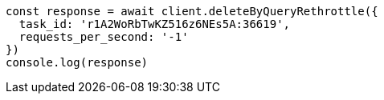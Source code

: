 // This file is autogenerated, DO NOT EDIT
// Use `node scripts/generate-docs-examples.js` to generate the docs examples

[source, js]
----
const response = await client.deleteByQueryRethrottle({
  task_id: 'r1A2WoRbTwKZ516z6NEs5A:36619',
  requests_per_second: '-1'
})
console.log(response)
----

